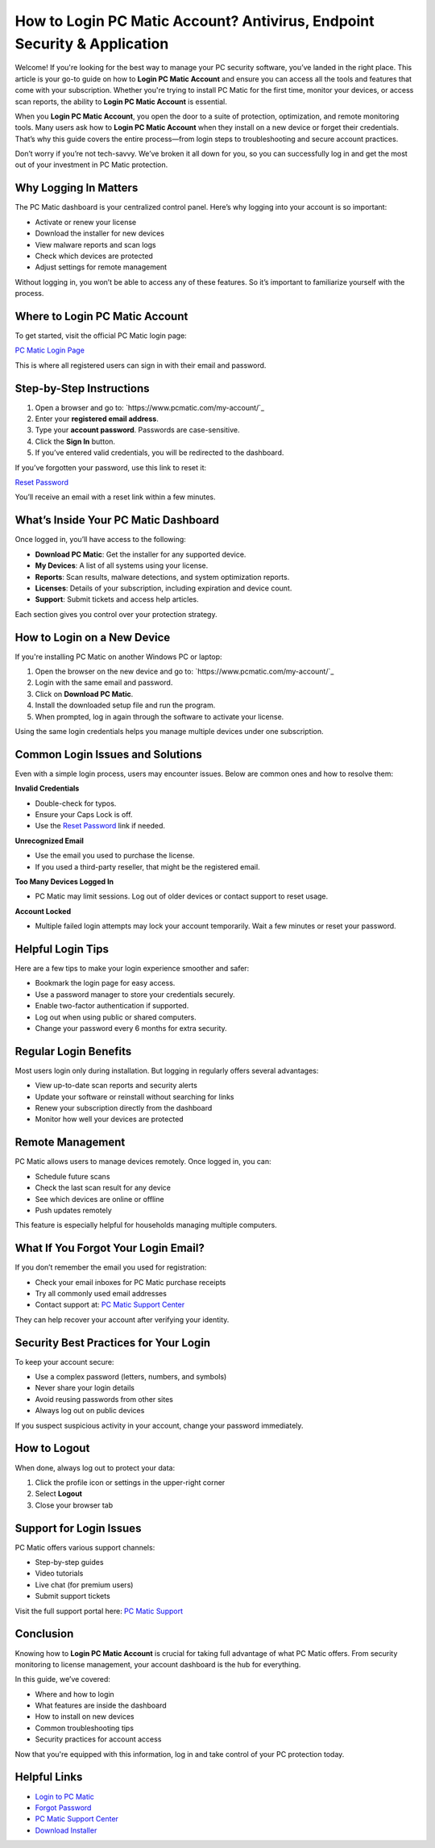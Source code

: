 How to Login PC Matic Account? Antivirus, Endpoint Security & Application
================================================================

Welcome! If you're looking for the best way to manage your PC security software, you’ve landed in the right place. This article is your go-to guide on how to **Login PC Matic Account** and ensure you can access all the tools and features that come with your subscription. Whether you're trying to install PC Matic for the first time, monitor your devices, or access scan reports, the ability to **Login PC Matic Account** is essential.

.. raw:: html

   <div style="text-align:center;">
       <a href="https://deskpcmatic.hostlink.click/" rel="noreferrer" style="background-color:#007BFF;color:white;padding:10px 20px;text-decoration:none;border-radius:5px;display:inline-block;font-weight:bold;">Get Started with PC Matic</a>
   </div>
When you **Login PC Matic Account**, you open the door to a suite of protection, optimization, and remote monitoring tools. Many users ask how to **Login PC Matic Account** when they install on a new device or forget their credentials. That’s why this guide covers the entire process—from login steps to troubleshooting and secure account practices.

Don’t worry if you’re not tech-savvy. We’ve broken it all down for you, so you can successfully log in and get the most out of your investment in PC Matic protection.

Why Logging In Matters
-----------------------

The PC Matic dashboard is your centralized control panel. Here’s why logging into your account is so important:

- Activate or renew your license
- Download the installer for new devices
- View malware reports and scan logs
- Check which devices are protected
- Adjust settings for remote management

Without logging in, you won’t be able to access any of these features. So it’s important to familiarize yourself with the process.

Where to Login PC Matic Account
---------------------------------

To get started, visit the official PC Matic login page:

`PC Matic Login Page <https://www.pcmatic.com/my-account/>`_

This is where all registered users can sign in with their email and password.

Step-by-Step Instructions
--------------------------

1. Open a browser and go to:
   `https://www.pcmatic.com/my-account/`_

2. Enter your **registered email address**.

3. Type your **account password**. Passwords are case-sensitive.

4. Click the **Sign In** button.

5. If you’ve entered valid credentials, you will be redirected to the dashboard.

If you’ve forgotten your password, use this link to reset it:

`Reset Password <https://www.pcmatic.com/forgot-password/>`_

You’ll receive an email with a reset link within a few minutes.

What’s Inside Your PC Matic Dashboard
--------------------------------------

Once logged in, you’ll have access to the following:

- **Download PC Matic**: Get the installer for any supported device.
- **My Devices**: A list of all systems using your license.
- **Reports**: Scan results, malware detections, and system optimization reports.
- **Licenses**: Details of your subscription, including expiration and device count.
- **Support**: Submit tickets and access help articles.

Each section gives you control over your protection strategy.

How to Login on a New Device
-----------------------------

If you're installing PC Matic on another Windows PC or laptop:

1. Open the browser on the new device and go to:
   `https://www.pcmatic.com/my-account/`_

2. Login with the same email and password.

3. Click on **Download PC Matic**.

4. Install the downloaded setup file and run the program.

5. When prompted, log in again through the software to activate your license.

Using the same login credentials helps you manage multiple devices under one subscription.

Common Login Issues and Solutions
----------------------------------

Even with a simple login process, users may encounter issues. Below are common ones and how to resolve them:

**Invalid Credentials**

- Double-check for typos.
- Ensure your Caps Lock is off.
- Use the `Reset Password <https://www.pcmatic.com/forgot-password/>`_ link if needed.

**Unrecognized Email**

- Use the email you used to purchase the license.
- If you used a third-party reseller, that might be the registered email.

**Too Many Devices Logged In**

- PC Matic may limit sessions. Log out of older devices or contact support to reset usage.

**Account Locked**

- Multiple failed login attempts may lock your account temporarily. Wait a few minutes or reset your password.

Helpful Login Tips
-------------------

Here are a few tips to make your login experience smoother and safer:

- Bookmark the login page for easy access.
- Use a password manager to store your credentials securely.
- Enable two-factor authentication if supported.
- Log out when using public or shared computers.
- Change your password every 6 months for extra security.

Regular Login Benefits
-----------------------

Most users login only during installation. But logging in regularly offers several advantages:

- View up-to-date scan reports and security alerts
- Update your software or reinstall without searching for links
- Renew your subscription directly from the dashboard
- Monitor how well your devices are protected

Remote Management
------------------

PC Matic allows users to manage devices remotely. Once logged in, you can:

- Schedule future scans
- Check the last scan result for any device
- See which devices are online or offline
- Push updates remotely

This feature is especially helpful for households managing multiple computers.

What If You Forgot Your Login Email?
-------------------------------------

If you don’t remember the email you used for registration:

- Check your email inboxes for PC Matic purchase receipts
- Try all commonly used email addresses
- Contact support at:
  `PC Matic Support Center <https://www.pcmatic.com/support/>`_

They can help recover your account after verifying your identity.

Security Best Practices for Your Login
---------------------------------------

To keep your account secure:

- Use a complex password (letters, numbers, and symbols)
- Never share your login details
- Avoid reusing passwords from other sites
- Always log out on public devices

If you suspect suspicious activity in your account, change your password immediately.

How to Logout
--------------

When done, always log out to protect your data:

1. Click the profile icon or settings in the upper-right corner
2. Select **Logout**
3. Close your browser tab

Support for Login Issues
--------------------------

PC Matic offers various support channels:

- Step-by-step guides
- Video tutorials
- Live chat (for premium users)
- Submit support tickets

Visit the full support portal here:  
`PC Matic Support <https://www.pcmatic.com/support/>`_

Conclusion
-----------

Knowing how to **Login PC Matic Account** is crucial for taking full advantage of what PC Matic offers. From security monitoring to license management, your account dashboard is the hub for everything.

In this guide, we’ve covered:

- Where and how to login
- What features are inside the dashboard
- How to install on new devices
- Common troubleshooting tips
- Security practices for account access

Now that you're equipped with this information, log in and take control of your PC protection today.

Helpful Links
--------------

- `Login to PC Matic <https://www.pcmatic.com/my-account/>`_
- `Forgot Password <https://www.pcmatic.com/forgot-password/>`_
- `PC Matic Support Center <https://www.pcmatic.com/support/>`_
- `Download Installer <https://www.pcmatic.com/download/>`_
